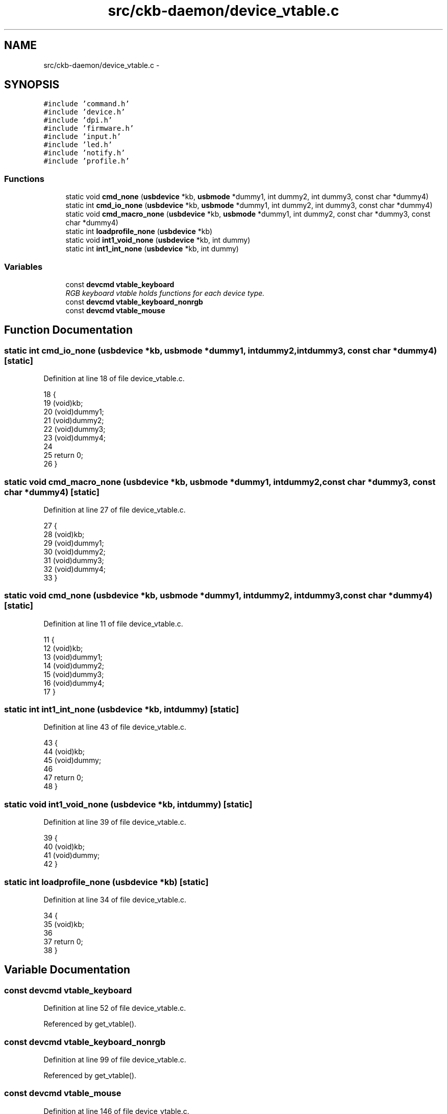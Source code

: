 .TH "src/ckb-daemon/device_vtable.c" 3 "Thu Nov 2 2017" "Version v0.2.8 at branch master" "ckb-next" \" -*- nroff -*-
.ad l
.nh
.SH NAME
src/ckb-daemon/device_vtable.c \- 
.SH SYNOPSIS
.br
.PP
\fC#include 'command\&.h'\fP
.br
\fC#include 'device\&.h'\fP
.br
\fC#include 'dpi\&.h'\fP
.br
\fC#include 'firmware\&.h'\fP
.br
\fC#include 'input\&.h'\fP
.br
\fC#include 'led\&.h'\fP
.br
\fC#include 'notify\&.h'\fP
.br
\fC#include 'profile\&.h'\fP
.br

.SS "Functions"

.in +1c
.ti -1c
.RI "static void \fBcmd_none\fP (\fBusbdevice\fP *kb, \fBusbmode\fP *dummy1, int dummy2, int dummy3, const char *dummy4)"
.br
.ti -1c
.RI "static int \fBcmd_io_none\fP (\fBusbdevice\fP *kb, \fBusbmode\fP *dummy1, int dummy2, int dummy3, const char *dummy4)"
.br
.ti -1c
.RI "static void \fBcmd_macro_none\fP (\fBusbdevice\fP *kb, \fBusbmode\fP *dummy1, int dummy2, const char *dummy3, const char *dummy4)"
.br
.ti -1c
.RI "static int \fBloadprofile_none\fP (\fBusbdevice\fP *kb)"
.br
.ti -1c
.RI "static void \fBint1_void_none\fP (\fBusbdevice\fP *kb, int dummy)"
.br
.ti -1c
.RI "static int \fBint1_int_none\fP (\fBusbdevice\fP *kb, int dummy)"
.br
.in -1c
.SS "Variables"

.in +1c
.ti -1c
.RI "const \fBdevcmd\fP \fBvtable_keyboard\fP"
.br
.RI "\fIRGB keyboard vtable holds functions for each device type\&. \fP"
.ti -1c
.RI "const \fBdevcmd\fP \fBvtable_keyboard_nonrgb\fP"
.br
.ti -1c
.RI "const \fBdevcmd\fP \fBvtable_mouse\fP"
.br
.in -1c
.SH "Function Documentation"
.PP 
.SS "static int cmd_io_none (\fBusbdevice\fP *kb, \fBusbmode\fP *dummy1, intdummy2, intdummy3, const char *dummy4)\fC [static]\fP"

.PP
Definition at line 18 of file device_vtable\&.c\&.
.PP
.nf
18                                                                                                   {
19     (void)kb;
20     (void)dummy1;
21     (void)dummy2;
22     (void)dummy3;
23     (void)dummy4;
24 
25     return 0;
26 }
.fi
.SS "static void cmd_macro_none (\fBusbdevice\fP *kb, \fBusbmode\fP *dummy1, intdummy2, const char *dummy3, const char *dummy4)\fC [static]\fP"

.PP
Definition at line 27 of file device_vtable\&.c\&.
.PP
.nf
27                                                                                                               {
28     (void)kb;
29     (void)dummy1;
30     (void)dummy2;
31     (void)dummy3;
32     (void)dummy4;
33 }
.fi
.SS "static void cmd_none (\fBusbdevice\fP *kb, \fBusbmode\fP *dummy1, intdummy2, intdummy3, const char *dummy4)\fC [static]\fP"

.PP
Definition at line 11 of file device_vtable\&.c\&.
.PP
.nf
11                                                                                                 {
12     (void)kb;
13     (void)dummy1;
14     (void)dummy2;
15     (void)dummy3;
16     (void)dummy4;
17 }
.fi
.SS "static int int1_int_none (\fBusbdevice\fP *kb, intdummy)\fC [static]\fP"

.PP
Definition at line 43 of file device_vtable\&.c\&.
.PP
.nf
43                                                   {
44     (void)kb;
45     (void)dummy;
46 
47     return 0;
48 }
.fi
.SS "static void int1_void_none (\fBusbdevice\fP *kb, intdummy)\fC [static]\fP"

.PP
Definition at line 39 of file device_vtable\&.c\&.
.PP
.nf
39                                                     {
40     (void)kb;
41     (void)dummy;
42 }
.fi
.SS "static int loadprofile_none (\fBusbdevice\fP *kb)\fC [static]\fP"

.PP
Definition at line 34 of file device_vtable\&.c\&.
.PP
.nf
34                                           {
35     (void)kb;
36 
37     return 0;
38 }
.fi
.SH "Variable Documentation"
.PP 
.SS "const \fBdevcmd\fP vtable_keyboard"

.PP
Definition at line 52 of file device_vtable\&.c\&.
.PP
Referenced by get_vtable()\&.
.SS "const \fBdevcmd\fP vtable_keyboard_nonrgb"

.PP
Definition at line 99 of file device_vtable\&.c\&.
.PP
Referenced by get_vtable()\&.
.SS "const \fBdevcmd\fP vtable_mouse"

.PP
Definition at line 146 of file device_vtable\&.c\&.
.PP
Referenced by get_vtable()\&.
.SH "Author"
.PP 
Generated automatically by Doxygen for ckb-next from the source code\&.
